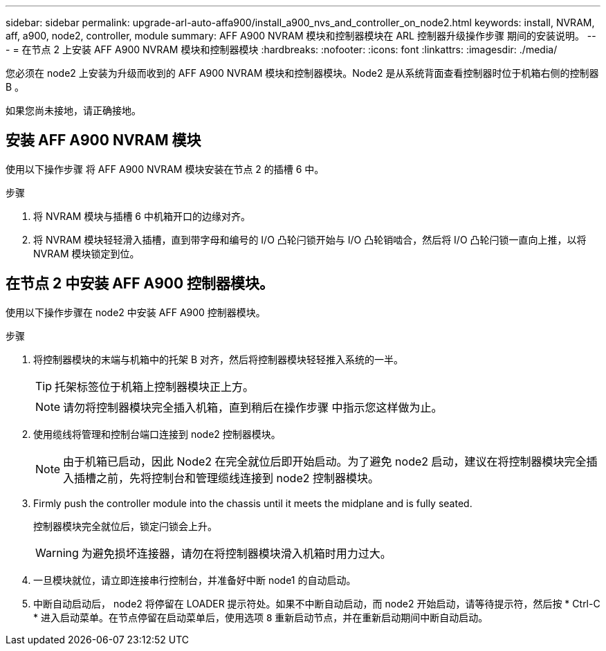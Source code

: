 ---
sidebar: sidebar 
permalink: upgrade-arl-auto-affa900/install_a900_nvs_and_controller_on_node2.html 
keywords: install, NVRAM, aff, a900, node2, controller, module 
summary: AFF A900 NVRAM 模块和控制器模块在 ARL 控制器升级操作步骤 期间的安装说明。 
---
= 在节点 2 上安装 AFF A900 NVRAM 模块和控制器模块
:hardbreaks:
:nofooter: 
:icons: font
:linkattrs: 
:imagesdir: ./media/


[role="lead"]
您必须在 node2 上安装为升级而收到的 AFF A900 NVRAM 模块和控制器模块。Node2 是从系统背面查看控制器时位于机箱右侧的控制器 B 。

如果您尚未接地，请正确接地。



== 安装 AFF A900 NVRAM 模块

使用以下操作步骤 将 AFF A900 NVRAM 模块安装在节点 2 的插槽 6 中。

.步骤
. 将 NVRAM 模块与插槽 6 中机箱开口的边缘对齐。
. 将 NVRAM 模块轻轻滑入插槽，直到带字母和编号的 I/O 凸轮闩锁开始与 I/O 凸轮销啮合，然后将 I/O 凸轮闩锁一直向上推，以将 NVRAM 模块锁定到位。




== 在节点 2 中安装 AFF A900 控制器模块。

使用以下操作步骤在 node2 中安装 AFF A900 控制器模块。

.步骤
. 将控制器模块的末端与机箱中的托架 B 对齐，然后将控制器模块轻轻推入系统的一半。
+

TIP: 托架标签位于机箱上控制器模块正上方。

+

NOTE: 请勿将控制器模块完全插入机箱，直到稍后在操作步骤 中指示您这样做为止。

. 使用缆线将管理和控制台端口连接到 node2 控制器模块。
+

NOTE: 由于机箱已启动，因此 Node2 在完全就位后即开始启动。为了避免 node2 启动，建议在将控制器模块完全插入插槽之前，先将控制台和管理缆线连接到 node2 控制器模块。

. Firmly push the controller module into the chassis until it meets the midplane and is fully seated.
+
控制器模块完全就位后，锁定闩锁会上升。

+

WARNING: 为避免损坏连接器，请勿在将控制器模块滑入机箱时用力过大。

. 一旦模块就位，请立即连接串行控制台，并准备好中断 node1 的自动启动。
. 中断自动启动后， node2 将停留在 LOADER 提示符处。如果不中断自动启动，而 node2 开始启动，请等待提示符，然后按 * Ctrl-C * 进入启动菜单。在节点停留在启动菜单后，使用选项 `8` 重新启动节点，并在重新启动期间中断自动启动。

